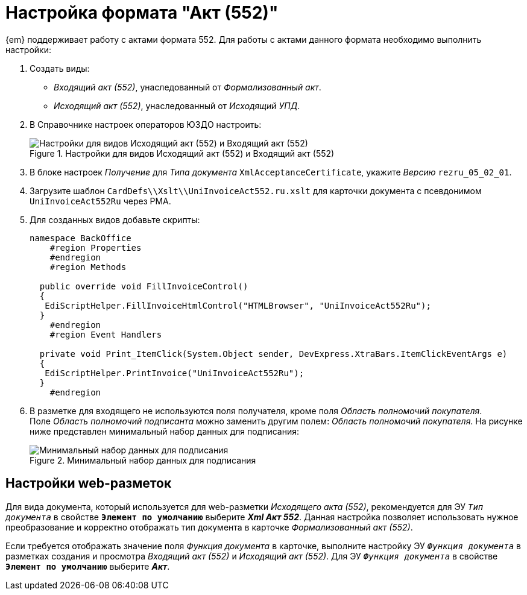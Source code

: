 = Настройка формата "Акт (552)"

{em} поддерживает работу с актами формата 552. Для работы с актами данного формата необходимо выполнить настройки:

. Создать виды:
+
* _Входящий акт (552)_, унаследованный от _Формализованный акт_.
* _Исходящий акт (552)_, унаследованный от _Исходящий УПД_.
+
. В Справочнике настроек операторов ЮЗДО настроить:
+
.Настройки для видов Исходящий акт (552) и Входящий акт (552)
image::552-settings.png[Настройки для видов Исходящий акт (552) и Входящий акт (552)]
+
. В блоке настроек _Получение_ для _Типа документа_ `XmlAcceptanceCertificate`, укажите _Версию_  `rezru_05_02_01`.
. Загрузите шаблон `CardDefs\\Xslt\\UniInvoiceAct552.ru.xslt` для карточки документа с псевдонимом `UniInvoiceAct552Ru`  через РМА.
. Для созданных видов добавьте скрипты:
+
[source,csharp]
----
namespace BackOffice
    #region Properties
    #endregion
    #region Methods

  public override void FillInvoiceControl()
  {
   EdiScriptHelper.FillInvoiceHtmlControl("HTMLBrowser", "UniInvoiceAct552Ru");
  }
    #endregion
    #region Event Handlers
  
  private void Print_ItemClick(System.Object sender, DevExpress.XtraBars.ItemClickEventArgs e)
  {
   EdiScriptHelper.PrintInvoice("UniInvoiceAct552Ru");
  }
    #endregion
----
+
. В разметке для входящего не используются поля получателя, кроме поля _Область полномочий покупателя_. +
Поле _Область полномочий подписанта_ можно заменить другим полем: _Область полномочий покупателя_. На рисунке ниже представлен минимальный набор данных для подписания:
+
.Минимальный набор данных для подписания
image::552-card.png[Минимальный набор данных для подписания]

[#layouts]
== Настройки web-разметок

Для вида документа, который используется для web-разметки _Исходящего акта (552)_, рекомендуется для ЭУ `_Тип документа_` в свойстве `*Элемент по умолчанию*` выберите *_Xml Акт 552_*. Данная настройка позволяет использовать нужное преобразование и корректно отображать тип документа в карточке _Формализованный акт (552)_.

Если требуется отображать значение поля _Функция документа_ в карточке, выполните настройку ЭУ `_Функция документа_` в разметках создания и просмотра _Входящий акт (552)_ и _Исходящий акт (552)_. Для ЭУ `_Функция документа_` в свойстве `*Элемент по умолчанию*` выберите *_Акт_*.

